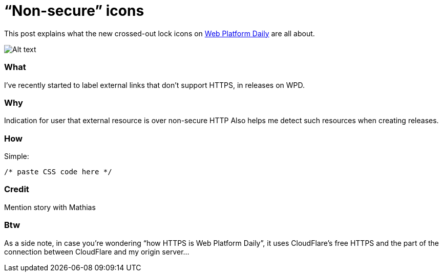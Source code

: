 = “Non-secure” icons

:hp-tags: Web Platform Daily

This post explains what the new crossed-out lock icons on link:https://webplatformdaily.org[Web Platform Daily] are all about.

image::screenshot.png[Alt text]

=== What

I’ve recently started to label external links that don’t support HTTPS, in releases on WPD.

=== Why

Indication for user that external resource is over non-secure HTTP
Also helps me detect such resources when creating releases.

=== How

Simple:

[source,css]
----
/* paste CSS code here */
----

=== Credit

Mention story with Mathias

=== Btw

As a side note, in case you’re wondering “how HTTPS is Web Platform Daily”, it uses CloudFlare’s free HTTPS and the part of the connection between CloudFlare and my origin server...